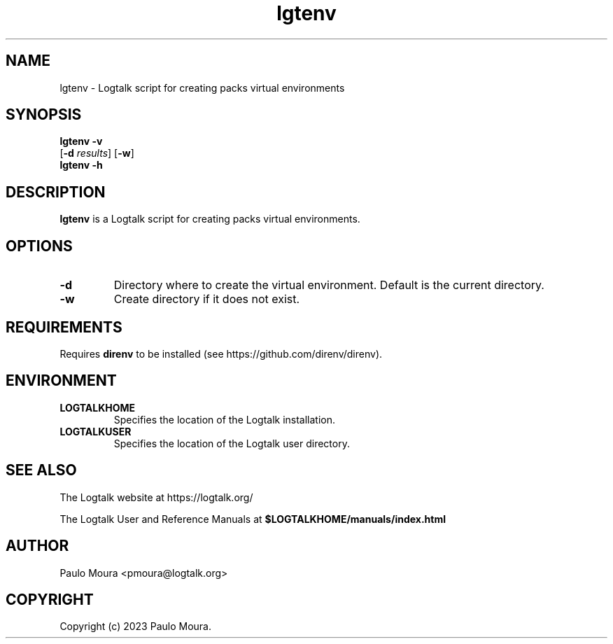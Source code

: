 .TH lgtenv 1 "January 10, 2023" "Logtalk 3.62.0" "Logtalk Documentation"

.SH NAME
lgtenv \- Logtalk script for creating packs virtual environments

.SH SYNOPSIS
.B lgtenv -v
.br
[\fB-d \fIresults\fR]
[\fB-w\fR]
.br
.B lgtenv -h

.SH DESCRIPTION
\fBlgtenv\fR is a Logtalk script for creating packs virtual environments.

.SH OPTIONS
.TP
.BI \-d
Directory where to create the virtual environment. Default is the current directory.
.TP
.BI \-w
Create directory if it does not exist.

.SH REQUIREMENTS
Requires \fBdirenv\fR to be installed (see https://github.com/direnv/direnv).

.SH ENVIRONMENT
.TP
.B LOGTALKHOME
Specifies the location of the Logtalk installation.
.TP
.B LOGTALKUSER
Specifies the location of the Logtalk user directory.

.SH "SEE ALSO"
The Logtalk website at https://logtalk.org/
.PP
The Logtalk User and Reference Manuals at \fB$LOGTALKHOME/manuals/index.html\fR

.SH AUTHOR
Paulo Moura <pmoura@logtalk.org>

.SH COPYRIGHT
Copyright (c) 2023 Paulo Moura.
